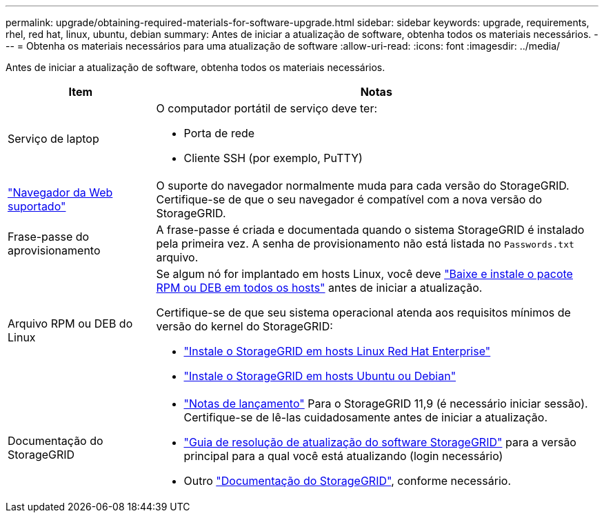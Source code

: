 ---
permalink: upgrade/obtaining-required-materials-for-software-upgrade.html 
sidebar: sidebar 
keywords: upgrade, requirements, rhel, red hat, linux, ubuntu, debian 
summary: Antes de iniciar a atualização de software, obtenha todos os materiais necessários. 
---
= Obtenha os materiais necessários para uma atualização de software
:allow-uri-read: 
:icons: font
:imagesdir: ../media/


[role="lead"]
Antes de iniciar a atualização de software, obtenha todos os materiais necessários.

[cols="1a,3a"]
|===
| Item | Notas 


 a| 
Serviço de laptop
 a| 
O computador portátil de serviço deve ter:

* Porta de rede
* Cliente SSH (por exemplo, PuTTY)




 a| 
link:../admin/web-browser-requirements.html["Navegador da Web suportado"]
 a| 
O suporte do navegador normalmente muda para cada versão do StorageGRID. Certifique-se de que o seu navegador é compatível com a nova versão do StorageGRID.



 a| 
Frase-passe do aprovisionamento
 a| 
A frase-passe é criada e documentada quando o sistema StorageGRID é instalado pela primeira vez. A senha de provisionamento não está listada no `Passwords.txt` arquivo.



 a| 
Arquivo RPM ou DEB do Linux
 a| 
Se algum nó for implantado em hosts Linux, você deve link:linux-installing-rpm-or-deb-package-on-all-hosts.html["Baixe e instale o pacote RPM ou DEB em todos os hosts"] antes de iniciar a atualização.

Certifique-se de que seu sistema operacional atenda aos requisitos mínimos de versão do kernel do StorageGRID:

* link:../rhel/installing-linux.html["Instale o StorageGRID em hosts Linux Red Hat Enterprise"]
* link:../ubuntu/installing-linux.html["Instale o StorageGRID em hosts Ubuntu ou Debian"]




 a| 
Documentação do StorageGRID
 a| 
* link:../release-notes/index.html["Notas de lançamento"] Para o StorageGRID 11,9 (é necessário iniciar sessão). Certifique-se de lê-las cuidadosamente antes de iniciar a atualização.
* https://kb.netapp.com/hybrid/StorageGRID/Maintenance/StorageGRID_11.9_software_upgrade_resolution_guide["Guia de resolução de atualização do software StorageGRID"^] para a versão principal para a qual você está atualizando (login necessário)
* Outro https://docs.netapp.com/us-en/storagegrid-family/index.html["Documentação do StorageGRID"^], conforme necessário.


|===